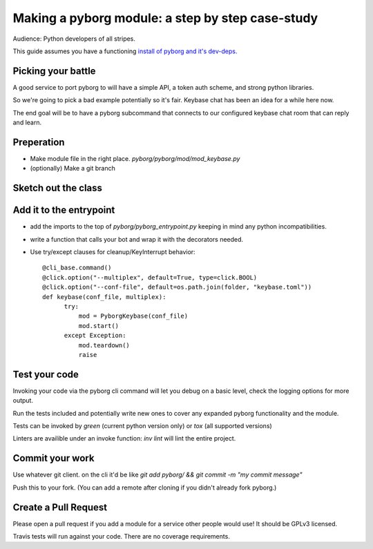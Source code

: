 Making a pyborg module: a step by step case-study
=================================================

Audience: Python developers of all stripes.

This guide assumes you have a functioning `install of pyborg and it's dev-deps. <https://github.com/jrabbit/pyborg-1up/blob/master/CONTRIBUTING.md#development-workflow>`_


Picking your battle
-------------------

A good service to port pyborg to will have a simple API, a token auth scheme, and strong python libraries.

So we're going to pick a bad example potentially so it's fair. Keybase chat has been an idea for a while here now.

The end goal will be to have a pyborg subcommand that connects to our configured keybase chat room that can reply and learn.


Preperation
-----------

- Make module file in the right place. `pyborg/pyborg/mod/mod_keybase.py`
- (optionally) Make a git branch


Sketch out the class
--------------------


Add it to the entrypoint
------------------------

- add the imports to the top of `pyborg/pyborg_entrypoint.py` keeping in mind any python incompatibilities.
- write a function that calls your bot and wrap it with the decorators needed.
- Use try/except clauses for cleanup/KeyInterrupt behavior::

   @cli_base.command()
   @click.option("--multiplex", default=True, type=click.BOOL)
   @click.option("--conf-file", default=os.path.join(folder, "keybase.toml"))
   def keybase(conf_file, multiplex):
         try:
             mod = PyborgKeybase(conf_file)
             mod.start()
         except Exception:
             mod.teardown()
	     raise


Test your code
--------------

Invoking your code via the pyborg cli command will let you debug on a basic level, check the logging options for more output.

Run the tests included and potentially write new ones to cover any expanded pyborg functionality and the module.

Tests can be invoked by `green` (current python version only) or `tox` (all supported versions)

Linters are availible under an invoke function: `inv lint` will lint the entire project.


Commit your work
----------------

Use whatever git client. on the cli it'd be like `git add pyborg/ && git commit -m "my commit message"`

Push this to your fork. (You can add a remote after cloning if you didn't already fork pyborg.)


Create a Pull Request
---------------------

Please open a pull request if you add a module for a service other people would use! It should be GPLv3 licensed.

Travis tests will run against your code. There are no coverage requirements.
